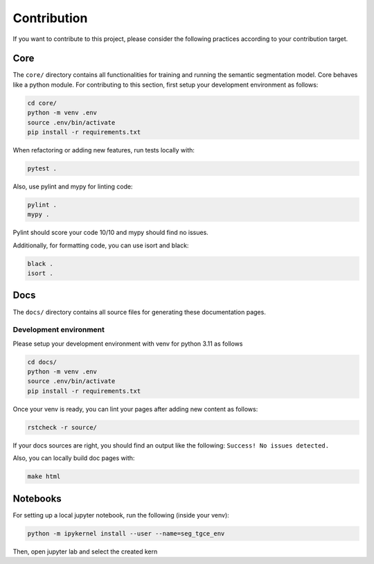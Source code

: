 Contribution
============


If you want to contribute to this project, please consider the following practices
according to your contribution target.


Core
----
The ``core/`` directory contains all functionalities for training and running the
semantic segmentation model. Core behaves like a python module. 
For contributing to this section, first setup your development environment as follows:

.. code-block:: bash

    cd core/
    python -m venv .env
    source .env/bin/activate
    pip install -r requirements.txt
    

When refactoring or adding new features, run tests locally with:

.. code-block:: bash

    pytest .
    
Also, use pylint and mypy for linting code:

.. code-block:: bash

    pylint .
    mypy .

Pylint should score your code 10/10 and mypy should find no issues.

Additionally, for formatting code, you can use isort and black:

.. code-block:: bash

    black .
    isort .


Docs
----
The ``docs/`` directory contains all source files for generating these documentation
pages.


Development environment
^^^^^^^^^^^^^^^^^^^^^^^
Please setup your development environment with venv for python 3.11 as follows


.. code-block:: bash

    cd docs/
    python -m venv .env
    source .env/bin/activate
    pip install -r requirements.txt
    

Once your venv is ready, you can lint your pages after adding new content as follows:

.. code-block:: bash

    rstcheck -r source/
    
If your docs sources are right, you should find an output like the following:
``Success! No issues detected.``


Also, you can locally build doc pages with:

.. code-block:: bash

   make html

   
Notebooks
---------


For setting up a local jupyter notebook, run the following (inside your venv):

.. code-block:: bash

    python -m ipykernel install --user --name=seg_tgce_env
    
Then, open jupyter lab and select the created kern